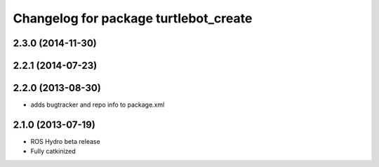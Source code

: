 ^^^^^^^^^^^^^^^^^^^^^^^^^^^^^^^^^^^^^^
Changelog for package turtlebot_create
^^^^^^^^^^^^^^^^^^^^^^^^^^^^^^^^^^^^^^

2.3.0 (2014-11-30)
------------------

2.2.1 (2014-07-23)
------------------

2.2.0 (2013-08-30)
------------------
* adds bugtracker and repo info to package.xml

2.1.0 (2013-07-19)
------------------

* ROS Hydro beta release
* Fully catkinized
